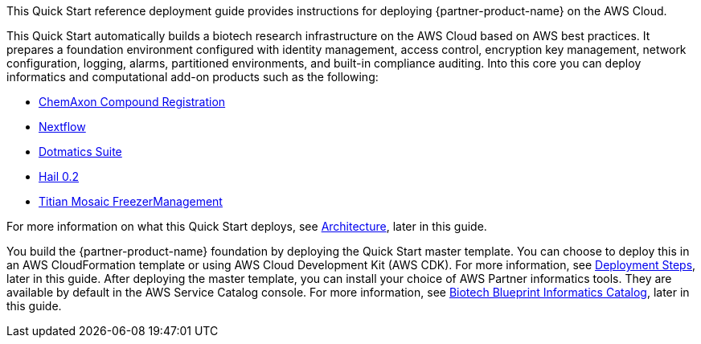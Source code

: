 // Replace the content in <>
// Identify your target audience and explain how/why they would use this Quick Start.
//Avoid borrowing text from third-party websites (copying text from AWS service documentation is fine). Also, avoid marketing-speak, focusing instead on the technical aspect.

This Quick Start reference deployment guide provides instructions for deploying {partner-product-name} on the AWS Cloud.

This Quick Start automatically builds a biotech research infrastructure on the AWS Cloud based on AWS best practices. It prepares a foundation environment configured with identity management, access control, encryption key management, network configuration, logging, alarms, partitioned environments, and built-in compliance auditing. Into this core you can deploy informatics and computational add-on products such as the following:

* https://chemaxon.com/products/compound-registration[ChemAxon Compound Registration]
* https://aws.amazon.com/quickstart/biotech-blueprint/nextflow/[Nextflow]
* https://aws.amazon.com/quickstart/biotech-blueprint/dotmatics-suite/[Dotmatics Suite]
* https://aws.amazon.com/quickstart/architecture/hail/[Hail 0.2]
* https://aws.amazon.com/quickstart/biotech-blueprint/titian-mosaic-freezermanagement/[Titian Mosaic FreezerManagement]

For more information on what this Quick Start deploys, see link:#_architecture[Architecture], later in this guide.

You build the {partner-product-name} foundation by deploying the Quick Start master template. You can choose to deploy this in an AWS CloudFormation template or using AWS Cloud Development Kit (AWS CDK). For more information, see link:#_deployment_steps[Deployment Steps], later in this guide. After deploying the master template, you can install your choice of AWS Partner informatics tools. They are available by default in the AWS Service Catalog console. For more information, see link:#_biotech_blueprint_informatics_catalog[Biotech Blueprint Informatics Catalog], later in this guide.